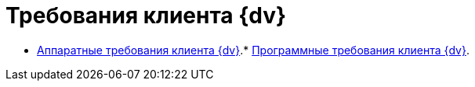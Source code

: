 = Требования клиента {dv}

* xref:../topics/ClientRequirementsHardware.adoc[Аппаратные требования клиента {dv}].* xref:../topics/ClientRequirementsSoftware.adoc[Программные требования клиента {dv}].
